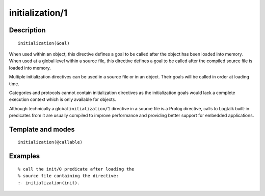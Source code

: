..
   This file is part of Logtalk <https://logtalk.org/>  
   Copyright 1998-2018 Paulo Moura <pmoura@logtalk.org>

   Licensed under the Apache License, Version 2.0 (the "License");
   you may not use this file except in compliance with the License.
   You may obtain a copy of the License at

       http://www.apache.org/licenses/LICENSE-2.0

   Unless required by applicable law or agreed to in writing, software
   distributed under the License is distributed on an "AS IS" BASIS,
   WITHOUT WARRANTIES OR CONDITIONS OF ANY KIND, either express or implied.
   See the License for the specific language governing permissions and
   limitations under the License.


.. index:: initialization/1
.. _directives_initialization_1:

initialization/1
================

Description
-----------

::

   initialization(Goal)

When used within an object, this directive defines a goal to be called
after the object has been loaded into memory. When used at a global
level within a source file, this directive defines a goal to be called
after the compiled source file is loaded into memory.

Multiple initialization directives can be used in a source file or in an
object. Their goals will be called in order at loading time.

Categories and protocols cannot contain initialization directives as the
initialization goals would lack a complete execution context which is
only available for objects.

Although technically a global ``initialization/1`` directive in a source
file is a Prolog directive, calls to Logtalk built-in predicates from it
are usually compiled to improve performance and providing better support
for embedded applications.

Template and modes
------------------

::

   initialization(@callable)

Examples
--------

::

   % call the init/0 predicate after loading the
   % source file containing the directive:
   :- initialization(init).
